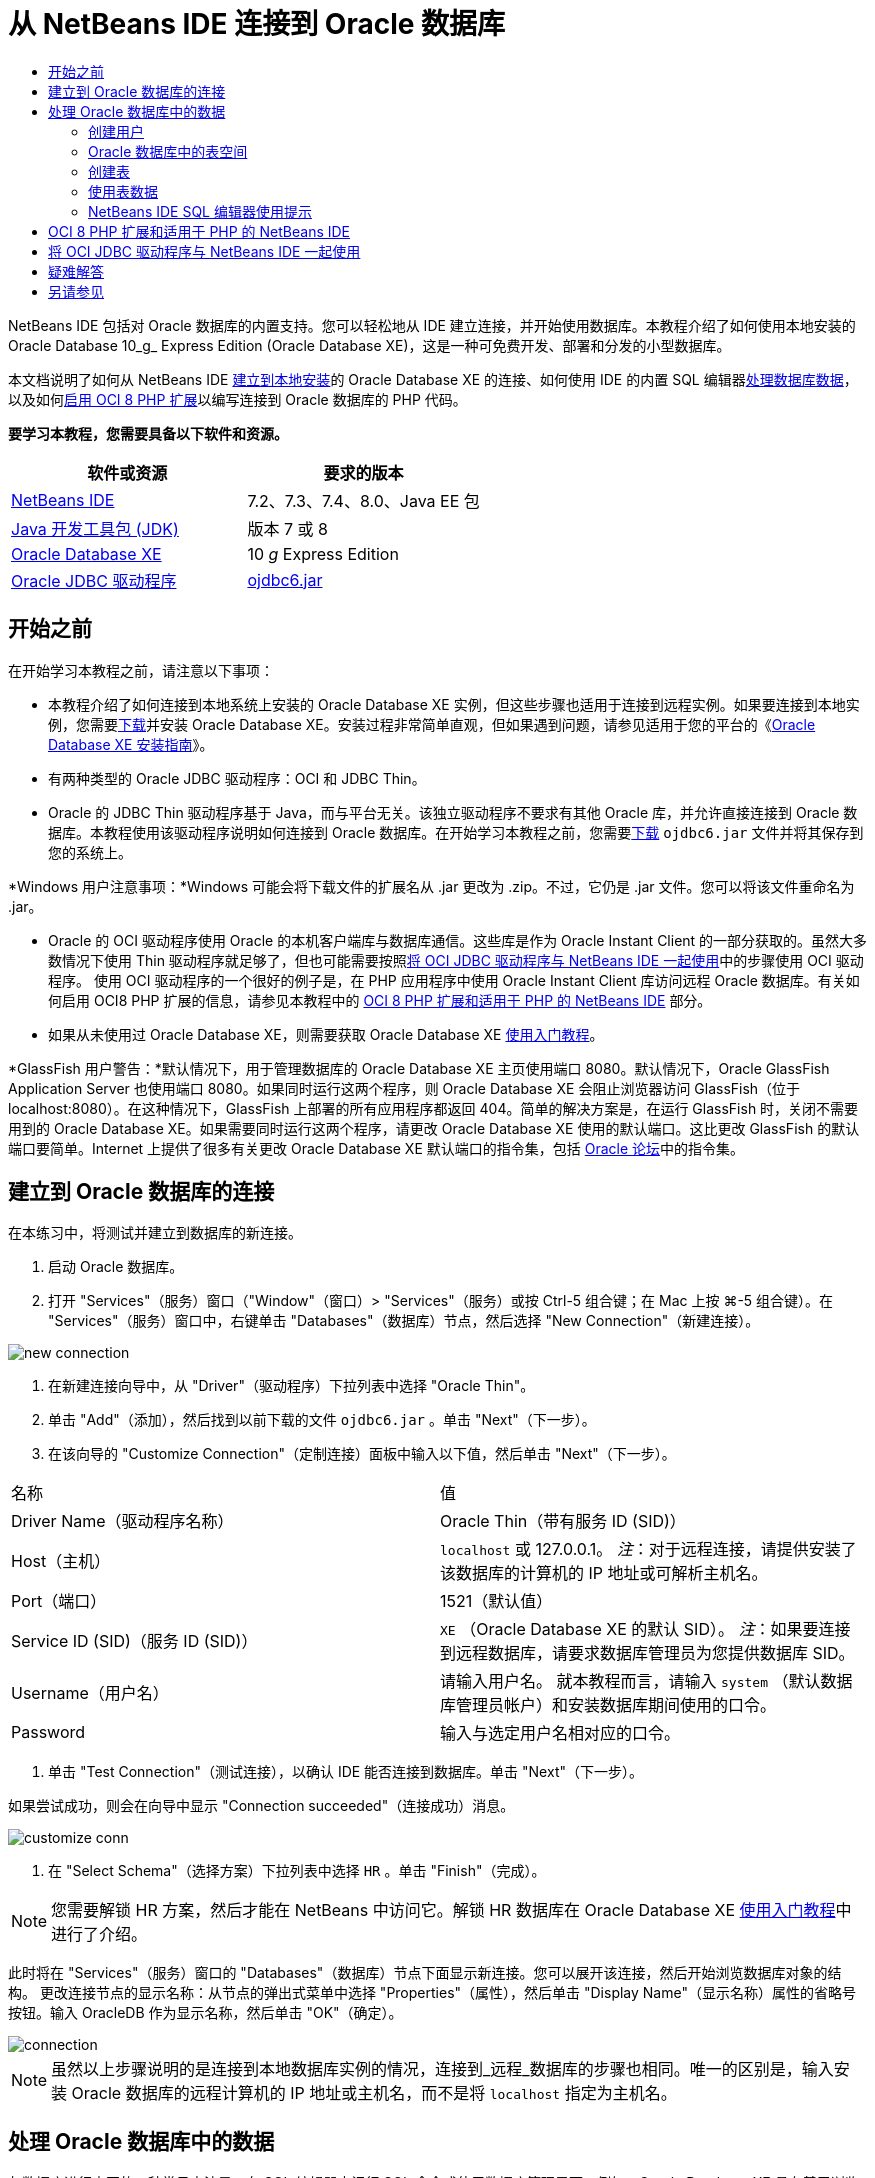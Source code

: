 // 
//     Licensed to the Apache Software Foundation (ASF) under one
//     or more contributor license agreements.  See the NOTICE file
//     distributed with this work for additional information
//     regarding copyright ownership.  The ASF licenses this file
//     to you under the Apache License, Version 2.0 (the
//     "License"); you may not use this file except in compliance
//     with the License.  You may obtain a copy of the License at
// 
//       http://www.apache.org/licenses/LICENSE-2.0
// 
//     Unless required by applicable law or agreed to in writing,
//     software distributed under the License is distributed on an
//     "AS IS" BASIS, WITHOUT WARRANTIES OR CONDITIONS OF ANY
//     KIND, either express or implied.  See the License for the
//     specific language governing permissions and limitations
//     under the License.
//

= 从 NetBeans IDE 连接到 Oracle 数据库
:jbake-type: tutorial
:jbake-tags: tutorials 
:markup-in-source: verbatim,quotes,macros
:jbake-status: published
:icons: font
:syntax: true
:source-highlighter: pygments
:toc: left
:toc-title:
:description: 从 NetBeans IDE 连接到 Oracle 数据库 - Apache NetBeans
:keywords: Apache NetBeans, Tutorials, 从 NetBeans IDE 连接到 Oracle 数据库

NetBeans IDE 包括对 Oracle 数据库的内置支持。您可以轻松地从 IDE 建立连接，并开始使用数据库。本教程介绍了如何使用本地安装的 Oracle Database 10_g_ Express Edition (Oracle Database XE)，这是一种可免费开发、部署和分发的小型数据库。

本文档说明了如何从 NetBeans IDE <<connect,建立到本地安装>>的 Oracle Database XE 的连接、如何使用 IDE 的内置 SQL 编辑器<<createuser,处理数据库数据>>，以及如何<<oci8,启用 OCI 8 PHP 扩展>>以编写连接到 Oracle 数据库的 PHP 代码。


*要学习本教程，您需要具备以下软件和资源。*

|===
|软件或资源 |要求的版本 

|link:https://netbeans.org/downloads/index.html[+NetBeans IDE+] |7.2、7.3、7.4、8.0、Java EE 包 

|link:http://www.oracle.com/technetwork/java/javase/downloads/index.html[+Java 开发工具包 (JDK)+] |版本 7 或 8 

|link:http://www.oracle.com/technetwork/database/express-edition/overview/index.html[+Oracle Database XE+] |10 _g_ Express Edition 

|link:http://www.oracle.com/technetwork/database/enterprise-edition/jdbc-112010-090769.html[+Oracle JDBC 驱动程序+] |link:http://download.oracle.com/otn/utilities_drivers/jdbc/11202/ojdbc6.jar[+ojdbc6.jar+] 
|===


== 开始之前

在开始学习本教程之前，请注意以下事项：

* 本教程介绍了如何连接到本地系统上安装的 Oracle Database XE 实例，但这些步骤也适用于连接到远程实例。如果要连接到本地实例，您需要link:http://www.oracle.com/technetwork/database/express-edition/overview/index.html[+下载+]并安装 Oracle Database XE。安装过程非常简单直观，但如果遇到问题，请参见适用于您的平台的《link:http://www.oracle.com/pls/xe102/homepage[+Oracle Database XE 安装指南+]》。
* 有两种类型的 Oracle JDBC 驱动程序：OCI 和 JDBC Thin。
* Oracle 的 JDBC Thin 驱动程序基于 Java，而与平台无关。该独立驱动程序不要求有其他 Oracle 库，并允许直接连接到 Oracle 数据库。本教程使用该驱动程序说明如何连接到 Oracle 数据库。在开始学习本教程之前，您需要link:http://www.oracle.com/technetwork/database/enterprise-edition/jdbc-112010-090769.html[+下载+]  ``ojdbc6.jar``  文件并将其保存到您的系统上。

*Windows 用户注意事项：*Windows 可能会将下载文件的扩展名从 .jar 更改为 .zip。不过，它仍是 .jar 文件。您可以将该文件重命名为 .jar。

* Oracle 的 OCI 驱动程序使用 Oracle 的本机客户端库与数据库通信。这些库是作为 Oracle Instant Client 的一部分获取的。虽然大多数情况下使用 Thin 驱动程序就足够了，但也可能需要按照<<oci,将 OCI JDBC 驱动程序与 NetBeans IDE 一起使用>>中的步骤使用 OCI 驱动程序。
使用 OCI 驱动程序的一个很好的例子是，在 PHP 应用程序中使用 Oracle Instant Client 库访问远程 Oracle 数据库。有关如何启用 OCI8 PHP 扩展的信息，请参见本教程中的 <<oci8,OCI 8 PHP 扩展和适用于 PHP 的 NetBeans IDE>> 部分。
* 如果从未使用过 Oracle Database XE，则需要获取 Oracle Database XE link:http://download.oracle.com/docs/cd/B25329_01/doc/admin.102/b25610/toc.htm[+使用入门教程+]。

*GlassFish 用户警告：*默认情况下，用于管理数据库的 Oracle Database XE 主页使用端口 8080。默认情况下，Oracle GlassFish Application Server 也使用端口 8080。如果同时运行这两个程序，则 Oracle Database XE 会阻止浏览器访问 GlassFish（位于 localhost:8080）。在这种情况下，GlassFish 上部署的所有应用程序都返回 404。简单的解决方案是，在运行 GlassFish 时，关闭不需要用到的 Oracle Database XE。如果需要同时运行这两个程序，请更改 Oracle Database XE 使用的默认端口。这比更改 GlassFish 的默认端口要简单。Internet 上提供了很多有关更改 Oracle Database XE 默认端口的指令集，包括 link:https://forums.oracle.com/forums/thread.jspa?threadID=336855[+Oracle 论坛+]中的指令集。


== 建立到 Oracle 数据库的连接

在本练习中，将测试并建立到数据库的新连接。

1. 启动 Oracle 数据库。
2. 打开 "Services"（服务）窗口（"Window"（窗口）> "Services"（服务）或按 Ctrl-5 组合键；在 Mac 上按 ⌘-5 组合键）。在 "Services"（服务）窗口中，右键单击 "Databases"（数据库）节点，然后选择 "New Connection"（新建连接）。 

image::images/new-connection.png[]


. 在新建连接向导中，从 "Driver"（驱动程序）下拉列表中选择 "Oracle Thin"。
. 单击 "Add"（添加），然后找到以前下载的文件  ``ojdbc6.jar`` 。单击 "Next"（下一步）。
. 在该向导的 "Customize Connection"（定制连接）面板中输入以下值，然后单击 "Next"（下一步）。

|===

|名称 |值 

|Driver Name（驱动程序名称） |Oracle Thin（带有服务 ID (SID)） 

|Host（主机） | ``localhost``  或 127.0.0.1。
_注_：对于远程连接，请提供安装了该数据库的计算机的 IP 地址或可解析主机名。 

|Port（端口） |1521（默认值） 

|Service ID (SID)（服务 ID (SID)） | ``XE`` （Oracle Database XE 的默认 SID）。
_注_：如果要连接到远程数据库，请要求数据库管理员为您提供数据库 SID。 

|Username（用户名） |

请输入用户名。
就本教程而言，请输入  ``system`` （默认数据库管理员帐户）和安装数据库期间使用的口令。

 

|Password |输入与选定用户名相对应的口令。 
|===


. 单击 "Test Connection"（测试连接），以确认 IDE 能否连接到数据库。单击 "Next"（下一步）。

如果尝试成功，则会在向导中显示 "Connection succeeded"（连接成功）消息。

image::images/customize-conn.png[]


. 在 "Select Schema"（选择方案）下拉列表中选择  ``HR`` 。单击 "Finish"（完成）。

NOTE: 您需要解锁 HR 方案，然后才能在 NetBeans 中访问它。解锁 HR 数据库在 Oracle Database XE link:http://download.oracle.com/docs/cd/B25329_01/doc/admin.102/b25610/toc.htm[+使用入门教程+]中进行了介绍。

此时将在 "Services"（服务）窗口的 "Databases"（数据库）节点下面显示新连接。您可以展开该连接，然后开始浏览数据库对象的结构。
更改连接节点的显示名称：从节点的弹出式菜单中选择 "Properties"（属性），然后单击 "Display Name"（显示名称）属性的省略号按钮。输入 OracleDB 作为显示名称，然后单击 "OK"（确定）。

image::images/connection.png[]

NOTE: 虽然以上步骤说明的是连接到本地数据库实例的情况，连接到_远程_数据库的步骤也相同。唯一的区别是，输入安装 Oracle 数据库的远程计算机的 IP 地址或主机名，而不是将  ``localhost``  指定为主机名。


== 处理 Oracle 数据库中的数据

与数据库进行交互的一种常见方法是，在 SQL 编辑器中运行 SQL 命令或使用数据库管理界面。例如，Oracle Database XE 具有基于浏览器的界面，您可以通过该界面管理数据库，管理数据库对象以及处理数据。

虽然可以通过 Oracle 数据库管理界面执行大多数与数据库有关的任务，但在本教程中，我们介绍如何使用 NetBeans IDE 中的 SQL 编辑器执行其中的一些任务。以下练习介绍了如何创建新用户、如何快速重新创建表，以及如何复制表数据。


=== 创建用户

让我们创建一个新数据库用户帐户以处理数据库中的表和数据。要创建新的用户，您必须使用数据库管理员帐户登录。在本示例中，我们使用在安装数据库期间创建的默认  ``system``  帐户。

1. 在 "Services"（服务）窗口中，右键单击 "OracleDB" 连接节点，然后选择 "Execute Command"（执行命令）。此时将打开 NetBeans IDE 的 SQL 编辑器，您可以在其中输入将发送到数据库的 SQL 命令。

image::images/execute.png[]


. 要创建新用户，请在 "SQL Editor"（SQL 编辑器）窗口中输入以下命令，然后单击工具栏上的 "Run SQL"（运行 SQL）按钮。 

image::images/create-user.png[]

[source,sql]
----

create user jim identified by mypassword default tablespace users temporary tablespace temp quota unlimited on users;
----

该命令可创建新用户  ``jim`` ，口令为  ``mypassword`` 。默认表空间为  ``users`` ，且分配的空间不受限制。


. 下一步是为  ``jim``  用户帐户授予在数据库中执行操作的权限。我们需要允许该用户连接到数据库，在用户默认表空间中创建和修改表以及访问  ``hr``  样例数据库中的  ``Employees``  表。

实际上，数据库管理员可创建定制角色，并微调每个角色的权限。但就本教程而言，我们可以使用预定义的角色，例如  ``CONNECT`` 。有关角色和权限的详细信息，请参见 link:http://download.oracle.com/docs/cd/E11882_01/network.112/e16543/toc.htm[+Oracle 数据库安全指南+]。


[source,sql]
----
grant connect to jim;
grant create table to jim;
grant select on hr.departments to jim;
----


=== Oracle 数据库中的表空间

表空间是任何 Oracle 数据库的逻辑数据库存储单元。事实上，数据库的所有数据都存储在表空间中。您可以在分配的表空间中创建表。如果未明确为用户指定默认表空间，则默认使用系统表空间（最好避免出现这种情况）。

有关表空间概念的详细信息，请参见 link:http://www.orafaq.com/wiki/Tablespace[+Oracle 常见问题解答：表空间+]



=== 创建表

可以使用几种方法通过 NetBeans IDE 在数据库中创建表。例如，您可以运行 SQL 文件（右键单击文件并选择 "Run File"（运行文件）），执行 SQL 命令（右键单击连接节点并选择 "Execute Command"（执行命令））或使用 "Create Table"（创建表）对话框（右键单击 "Tables"（表）节点并选择 "Create Table"（创建表））。在本练习中，将使用一个表的结构重新创建另一个表。

在本示例中，您希望用户  ``jim``  通过  ``hr``  数据库重新创建  ``Departments``  表，以便在其方案中创建该表的副本。在创建该表之前，您需要与服务器断开连接，然后以用户  ``jim``  身份登录。

1. 在 "Services"（服务）窗口中右键单击  ``OracleDB``  连接节点，然后选择 "Disconnect"（断开连接）。
2. 右键单击  ``OracleDB``  连接节点，选择 "Connect"（连接），然后以  ``jim``  身份登录。
3. 展开 "HR" 方案下面的 "Tables"（表）节点，然后确认用户  ``jim``  只能访问  ``Departments``  表。

在创建用户  ``jim``  后，选择权限仅限于  ``Departments``  表。

image::images/hr-view.png[]


. 右键单击  ``Departments``  表节点，然后选择 "Grab Structure"（抓取结构）。将  ``.grab``  文件保存到磁盘上。
. 展开  ``JIM``  方案，右键单击  ``Tables`` （表）节点，然后选择 "Recreate Table"（重新创建表）。
指向您创建的  ``.grab``  文件。 

image::images/recreate.png[]


. 查看用于创建表的 SQL 脚本。单击 "OK"（确定）。

image::images/nametable.png[]

单击 "OK"（确定）时，将会创建新的  ``DEPARTMENTS``  表，并在  ``JIM``  方案节点下面显示该表。如果右键单击表节点并选择 "View Data"（查看数据），则会看到该表是空的。

如果要将原始  ``Departments``  表中的数据复制到新表，则既可在表编辑器中手动输入数据，也可针对新表运行 SQL 脚本以填充该表。

*要手动输入数据，请执行以下步骤。*

1. 右键单击  ``JIM``  方案下方的  ``DEPARTMENTS``  表，然后选择 "View Data"（查看数据）。
2. 单击 "View Data"（查看数据）工具栏上的 "Insert Record"（插入记录）图标，以打开 "Insert Record"（插入记录）窗口。 

image::images/insert-rec.png[]


. 在字段中以键入方式输入数据。单击 "OK"（确定）。

例如，可以输入从原始  ``DEPARTMENTS``  表中提取的以下值。

|===
|列 |值 

|DEPARTMENT_ID |10 

|DEPARTMENT_NAME |Administration 

|MANAGER_ID |200 

|LOCATION_ID |1700 
|===

*要使用 SQL 脚本填充表，请执行以下步骤。*

1. 右键单击  ``JIM``  方案下方的  ``DEPARTMENTS``  表，然后选择 "Execute Command"（执行命令）。
2. 在 "SQL Command"（SQL 命令）标签中输入脚本。单击工具栏中的 "Run"（运行）按钮。

以下脚本使用原始表中的数据填充新表的第一行。


[source,sql]
----
INSERT INTO JIM.DEPARTMENTS (DEPARTMENT_ID, DEPARTMENT_NAME, MANAGER_ID, LOCATION_ID) VALUES (10, 'Administration', 200, 1700);
----

您可以通过执行以下步骤，获取使用原始表填充新表的 SQL 脚本。

1. 右键单击  ``HR``  方案下方的  ``DEPARTMENTS``  表，然后选择 "View Data"（查看数据）。
2. 在 "View Data"（查看数据）窗口中选择所有行，在该表中右键单击，然后从弹出式菜单中选择 "Show SQL Script for INSERT"（显示 INSERT 的 SQL 脚本），以打开包含脚本的 "Show SQL"（显示 SQL）对话框。

然后，您可以复制该脚本并根据需要进行修改，在您的表中插入数据。

有关使用 SQL 编辑器的详细信息，请参见<<tips,提示>>。


=== 使用表数据

要使用表数据，可以利用 NetBeans IDE 中的 SQL 编辑器。通过运行 SQL 查询，可以添加、修改和删除数据库结构中保留的数据。

首先，在  ``jim``  方案中创建第二个名为 Locations 的表（仍然使用 jim 的用户帐户登录）。这一次，我们只需要在 IDE 中运行现成的 SQL 文件即可：

1. 下载 link:https://netbeans.org/project_downloads/samples/Samples/Java/locations.sql[+locations.sql+] 文件并将其保存到计算机上的 _USER_HOME_ 目录中。
2. 打开 IDE 的 "Favorites"（收藏夹）窗口，然后找到  ``locations.sql``  文件。

要打开 "Favorites"（收藏夹）窗口，请在主菜单中单击 "Window"（窗口）> "Favorites"（收藏夹）（按 Ctrl-3 组合键）。默认情况下，将在 "Favorites"（收藏夹）窗口中列出 _USER_HOME_ 目录。


. 右键单击  ``locations.sql``  文件，然后选择 "Run File"（运行文件）。

image::images/run-file.png[]

NOTE: 如果有多个数据库连接注册到 IDE，则 IDE 可能会提示您选择正确的连接。


. 在 "Services"（服务）窗口中，右键单击 "Tables"（表）节点，然后在弹出式菜单中选择 "Refresh"（刷新）。

您可以看到在  ``JIM``  方案中添加了包含数据的  ``Locations``  表。

image::images/second-table.png[]


. 右键单击 Locations 表节点，然后选择 "View Data"（查看数据）以查看表内容。您将看到 Locations 表的内容。
您可以直接在此视图窗口中插入新记录和修改现有数据。 

image::images/view-data1.png[]


. 接下来，我们运行一个查询以显示以下两个表中的信息：Departments 和 Locations。

在本示例中，我们使用简单的“自然合并”，因为两个表具有相同的 "location_id" 列，其中保存了相同数据类型的值。这种合并仅选择在匹配 location_id 列中具有相等值的行。

打开 "SQL Command"（SQL 命令）窗口（右键单击  ``JIM``  方案下面的  ``Tables`` （表）节点，然后选择 "Execute Command"（执行命令）），输入以下 SQL 语句，然后单击 "Run SQL"（运行 SQL）图标。


[source,sql]
----

SELECT DEPARTMENT_NAME, MANAGER_ID, LOCATION_ID, STREET_ADDRESS, POSTAL_CODE, CITY, STATE_PROVINCE 
FROM departments NATURAL JOIN locations
ORDER by DEPARTMENT_NAME;
----

该 SQL 查询返回 Departments 表中的 location_id 值与 Locations 表中的匹配列值相等的行，并按 Department 名称对结果进行排序。请注意，您无法在此查询结果中直接插入新记录，这与单个表的表示形式不同。

image::images/join.png[]

您可以将 SQL 合并查询保存为视图（右键单击 "View"（视图）节点，然后选择 "Create View"（创建视图）），并在以后需要时方便地运行该视图。为此，应为数据库用户授予我们的样例用户所没有的 "Create View"（创建视图）权限。您可以使用 system 帐户登录，为  ``jim``  授予 "Create View"（创建视图）权限（使用以下 SQL 语句："grant create view to jim;"），然后尝试创建自己的视图。


=== NetBeans IDE SQL 编辑器使用提示

如果学习过本教程前面的内容，则您已使用了 NetBeans IDE SQL 编辑器功能。我们在此处列出了几个可能对您有用的其他 NetBeans IDE SQL 编辑器功能。

1. *数据库表的 GUI 视图*。在 "Services"（服务）窗口中右键单击表节点并选择 "View Data"（查看数据）时，IDE 将显示该表的可视表示形式及其数据（如上图所示）。您还可以在该视图中直接添加、修改和删除表数据。
* 要添加记录，请单击 "Insert Records"（插入记录）image:images/row-add.png[] 图标并在打开的 "Insert Records"（插入记录）窗口中插入新数据。单击 "Show SQL"（显示 SQL）按钮以查看该操作的 SQL 代码。该表将使用新记录自动更新。
* 要修改记录，请在表的 GUI 视图中的任何单元格内直接双击，然后键入新值。在提交更改之前，将使用绿色显示修改的文本。要提交更改，请单击 "Commit Changes"（提交更改）image:images/row-commit.png[] 图标。要取消更改，请单击 "Cancel Edits"（取消编辑）image:images/row-commit.png[] 图标。
* 要删除行，请选择该行并单击 "Delete Selected Records"（删除选定的记录）image:images/row-commit.png[] 图标。

[start=2]
. *保留先前的标签*。在 SQL 编辑器工具栏上单击 "Keep Prior Tabs"（保留先前的标签）image:images/keepoldresulttabs.png[] 图标以保留打开以前查询结果的窗口。如果要比较多个查询的结果，这可能很有用。

[start=3]
. *SQL 历史记录*（Ctrl-Alt-Shift-H 组合键）。使用 SQL 编辑器工具栏上的 "SQL History"（SQL 历史记录）image:images/sql-history.png[] 图标可查看已为每个数据库连接运行的所有 SQL 语句。从下拉列表中选择该连接，查找所需的 SQL 语句，然后单击 "Insert"（插入）将该语句放在 "SQL Command"（SQL 命令）窗口中。

[start=4]
. *连接列表*。如果有多个数据库连接，并需要在 SQL 编辑器中快速切换这几个连接，请使用 "Connections"（连接）下拉列表。

[start=5]
. *运行 SQL 语句*。要运行当前 "SQL Command"（SQL 命令）窗口中的完整语句，请单击 "Run SQL"（运行 SQL）image:images/runsql.png[] 图标。如果您希望只运行 SQL 语句的一部分，请在 "SQL Command"（SQL 命令）窗口中将其选中，右键单击所选内容，然后选择 "Run Selection"（运行选择）。在这种情况下，仅执行所选的部分。



== OCI 8 PHP 扩展和适用于 PHP 的 NetBeans IDE

您可以使用 OCI 8 PHP 扩展和适用于 PHP 的 NetBeans IDE 编写 PHP 代码，以便与 Oracle 数据库通信。使用适用于 PHP 的 NetBeans IDE 和 Oracle 数据库：

1. 按照 link:../../trails/php.html[+PHP 学习资源+]的“配置 PHP 开发环境”部分所述，设置 PHP 环境。请注意，NetBeans IDE 仅支持 PHP 5.2 或 5.3。
2. 在编辑器中打开  ``php.ini``  文件。确保将  ``extension_dir``  属性设置为 PHP 扩展目录。此目录通常为  ``PHP_HOME/ext`` 。例如，在将 PHP 5.2.9 安装到  ``C:``  根目录时， ``extension_dir``  设置应为  ``extension_dir="C:\php-5.2.9\ext"`` 。
3. 找到  ``extension=php_oci8_11g.dll`` （适用于 Oracle 11g）或  ``extension=php_oci8.dll`` （适用于 Oracle 10.2 或 XE）行并取消注释。每次只能启用其中的一个扩展。

*重要说明：*如果  ``php.ini``  中没有这些行，请在 extensions 文件夹中查找 OCI 8 扩展文件。如果 extensions 文件夹中没有 OCI 8 扩展文件，请参见link:http://www.oracle.com/technetwork/articles/technote-php-instant-084410.html[+在 Linux 和 Windows 中安装 PHP 和 Oracle Instant Client+] 以了解 OCI 8 的下载和安装信息。


. 重新启动 Apache。（Windows 用户应重新启动计算机。）
. 运行  ``phpinfo()`` 。如果成功启用了 OCI 8，则会在  ``phpinfo()``  输出中显示 OCI 8 部分。

有关启用 OCI 8 的详细信息（尤其是将 OCI 8 与远程 Oracle DB 服务器一起使用的信息），请参见link:http://www.oracle.com/technetwork/articles/technote-php-instant-084410.html[+在 Linux 和 Windows 中安装 PHP 和 Oracle Instant Client+]。

如果启用了 OCI 8，适用于 PHP 的 NetBeans IDE 将访问该扩展以完成代码并进行调试。

image::images/oci-cc.png[]


== 将 OCI JDBC 驱动程序与 NetBeans IDE 一起使用

OCI 驱动程序包是在与 JDBC Thin 驱动程序 ( ``ojdbc6.jar`` ) 相同的 JAR 文件中提供的。选择使用哪个驱动程序取决于以下接口： ``oracle.jdbc.OracleDriver``  用于 Thin 驱动程序； ``oracle.jdbc.driver.OracleDriver``  用于 OCI 驱动程序。要使用 OCI 驱动程序，还必须安装 Oracle Database Instant Client，因为它包含 OCI 驱动程序与数据库进行通信所需的所有库。

*从 NetBeans IDE 中使用 Oracle OCI 驱动程序连接到 Oracle 数据库：*

1. link:http://www.oracle.com/technetwork/database/features/instant-client/index-100365.html[+下载+]适用于您的平台的基本 Oracle Database Instant Client 软件包。按照link:http://www.oracle.com/technetwork/database/features/instant-client/index-100365.html[+此页+]上的安装说明进行操作。
2. 在 IDE 的 "Services"（服务）窗口中，右键单击 "Databases"（数据库）节点，然后选择 "New Connection"（新建连接）。
3. 在 "Locate Driver"（查找驱动程序）步骤中，选择 "Oracle OCI"，然后单击 "Add"（添加）并指定  ``ojdbc6.jar``  文件。
4. 在 "Customize Connection"（定制连接）对话框中，提供以下连接详细信息：IP 地址、端口、SID、用户名和口令。
请注意 OCI 和 Thin 驱动程序的 JDBC URL 的差别。 

image::images/oci-connection.png[]


== 疑难解答

下面的疑难解答提示仅介绍了我们遇到的几种异常错误。如果此处没有解答您的问题，请自行搜索或使用“发送有关此教程的反馈意见”链接提供建设性反馈。

* 您将会看到类似下面的错误：

[source,bash,subs="{markup-in-source}"]
----

Shutting down v3 due to startup exception : No free port within range:
>> 8080=com.sun.enterprise.v3.services.impl.monitor.MonitorableSelectorHandler@7dedad
----
出现这种错误的原因是，GlassFish 应用服务器和 Oracle 数据库均使用端口 8080。如果要同时使用这两个应用程序，您需要更改其中的一个应用程序的默认端口。要重置 Oracle 数据库的默认端口，您可以使用以下命令：

[source,bash,subs="{markup-in-source}"]
----

CONNECT SYSTEM/passwordEXEC DBMS_XDB.SETHTTPPORT(<new port number>);
----
* 出现以下错误：

[source,bash,subs="{markup-in-source}"]
----

Listener refused the connection with the following error: ORA-12505, TNS:listener does not currently know of SID given in connect descriptor.
----
如果监听程序无法识别连接描述符提供的数据库实例的服务 ID (SID)，则会出现这种错误。出现该异常错误有几个原因。例如，如果未启动 Oracle 数据库，则可能会出现该异常（最简单的情况）。SID 不正确或监听程序无法识别 SID。如果使用默认 SID（例如，Oracle Database Express Edition 的默认 SID 为 XE），则不太可能会出现该问题。SID 包含在  ``tnsnames.ora``  文件的 CONNECT DATA 部分（在 Windows 计算机上，该文件位于  ``%ORACLE_HOME%\network\admin\tnsnames.ora`` ）。
* 出现以下错误： 

[source,bash,subs="{markup-in-source}"]
----

ORA-12705: Cannot access NLS data files or invalid environment specified.
----

通常，这表示 NLS_LANG 环境变量包含无效的语言、国家/地区或字符集值。如果属于这种情况，则应在操作系统级别禁用无效的 NLS_LANG 设置。对于 Windows，请在 Windows 注册表的 \HKEY_LOCAL_MACHINE\SOFTWARE\ORACLE 中重命名 NLS_LANG 子键。对于 Linux/Unix，请运行 "unset NLS_LANG" 命令。

link:/about/contact_form.html?to=3&subject=Feedback:%20Connecting%20to%20Oracle%20Database%20from%20NetBeans%20IDE[+请将您的反馈意见发送给我们+]



== 另请参见

有关管理和使用 Oracle 数据库的更多信息，请参见相应的 Oracle 文档。我们在下面简要列出了最常用的文档。

* link:http://download.oracle.com/docs/cd/E11882_01/server.112/e17118/toc.htm[+Oracle 数据库 SQL 参考+]。完整介绍用于处理 Oracle 数据库中信息的 SQL 语句。
* link:http://download.oracle.com/docs/cd/E11882_01/network.112/e16543/toc.htm[+Oracle 数据库安全指南+]。提供并解释在管理 Oracle 数据库时使用的主要概念。
* link:http://st-curriculum.oracle.com/tutorial/DBXETutorial/index.htm[+Oracle Database 10_g_ Express Edition 教程+]。快速而详细地介绍了如何使用 Oracle Database XE。
* link:http://www.oracle.com/technetwork/articles/technote-php-instant-084410.html[+在 Linux 和 Windows 中安装 PHP 和 Oracle Instant Client+]。有关安装 PHP 和 Oracle Instant Client 的直观操作方法文章。

有关如何在 NetBeans IDE 中使用其他数据库的信息，请参见

* link:java-db.html[+使用 Java DB (Derby) 数据库+]
* link:mysql.html[+连接 MySQL 数据库+]
* link:../web/mysql-webapp.html[+使用 MySQL 数据库创建简单的 Web 应用程序+]

